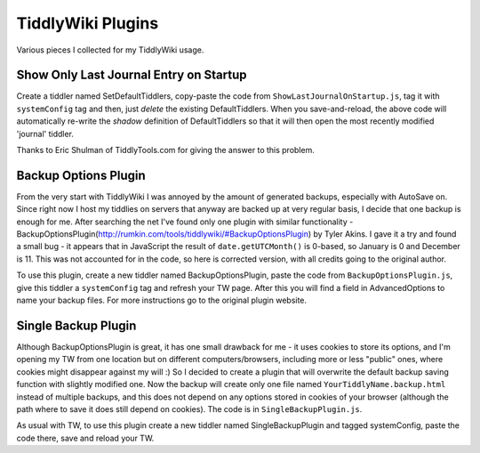 ==================
TiddlyWiki Plugins
==================
Various pieces I collected for my TiddlyWiki usage.

Show Only Last Journal Entry on Startup
=======================================
Create a tiddler named SetDefaultTiddlers, copy-paste the code from 
``ShowLastJournalOnStartup.js``, tag it with ``systemConfig`` tag and then, just 
*delete* the existing DefaultTiddlers.  When you save-and-reload, the above code
will automatically re-write the *shadow* definition of DefaultTiddlers so that 
it will then open the most recently modified 'journal' tiddler.

Thanks to Eric Shulman of TiddlyTools.com for giving the answer to this problem.

Backup Options Plugin
=====================
From the very start with TiddlyWiki I was annoyed by the amount of generated backups, 
especially with AutoSave on. Since right now I host my tiddlies on servers that anyway 
are backed up at very regular basis, I decide that one backup is enough for me. 
After searching the net I've found only one plugin with similar functionality - 
BackupOptionsPlugin(http://rumkin.com/tools/tiddlywiki/#BackupOptionsPlugin) 
by Tyler Akins. I gave it a try and found a small bug - it appears that in JavaScript 
the result of ``date.getUTCMonth()`` is 0-based, so January is 0 and December is 11. 
This was not accounted for in the code, so here is corrected version, 
with all credits going to the original author.

To use this plugin, create a new tiddler named BackupOptionsPlugin, paste the code from ``BackupOptionsPlugin.js``, give this tiddler a ``systemConfig`` tag and refresh your TW page. After this you will find a field in AdvancedOptions to name your backup files. For more instructions go to the original plugin website.

Single Backup Plugin
====================
Although BackupOptionsPlugin is great, it has one small drawback for me - 
it uses cookies to store its options, and I'm opening my TW from one location 
but on different computers/browsers, including more or less "public" ones, 
where cookies might disappear against my will :) So I decided to create a plugin 
that will overwrite the default backup saving function with slightly modified one. 
Now the backup will create only one file named ``YourTiddlyName.backup.html`` 
instead of multiple backups, and this does not depend on any options stored 
in cookies of your browser (although the path where to save it does still 
depend on cookies). The code is in ``SingleBackupPlugin.js``.

As usual with TW, to use this plugin create a new tiddler named SingleBackupPlugin and tagged systemConfig, paste the code there, save and reload your TW.
